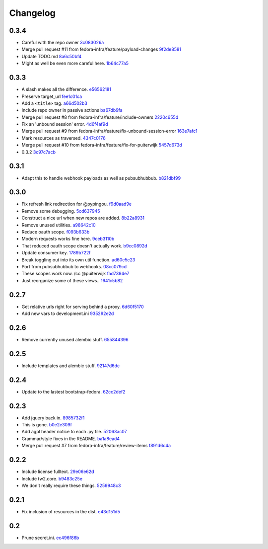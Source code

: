 Changelog
=========

0.3.4
-----

- Careful with the repo owner `3c083026a <https://github.com/fedora-infra/github2fedmsg/commit/3c083026af768c7fc40c5dfbe728e29ea66b528b>`_
- Merge pull request #11 from fedora-infra/feature/payload-changes `9f2de8581 <https://github.com/fedora-infra/github2fedmsg/commit/9f2de858101e8b62f86d72b40750a50b54a8e46c>`_
- Update TODO.md `8a6c50bf4 <https://github.com/fedora-infra/github2fedmsg/commit/8a6c50bf4b3ad097698e40f32fb254a00e332850>`_
- Might as well be even more careful here. `1b64c77a5 <https://github.com/fedora-infra/github2fedmsg/commit/1b64c77a5a312b5c6e5d489c79b838353723d996>`_

0.3.3
-----

- A slash makes all the difference. `e56562181 <https://github.com/fedora-infra/github2fedmsg/commit/e56562181f7c68419782d5a880ee8cd6b0469bb3>`_
- Preserve target_url `fee1c01ca <https://github.com/fedora-infra/github2fedmsg/commit/fee1c01ca50bd046a838b19c545f17359d29b253>`_
- Add a ``<title>`` tag. `a66d502b3 <https://github.com/fedora-infra/github2fedmsg/commit/a66d502b32acaa2c12b63de885d98cf220f0392e>`_
- Include repo owner in passive actions `ba67db9fa <https://github.com/fedora-infra/github2fedmsg/commit/ba67db9faefec61f449192c786f3670875e733ac>`_
- Merge pull request #8 from fedora-infra/feature/include-owners `2220c655d <https://github.com/fedora-infra/github2fedmsg/commit/2220c655d145b870b0b16f16f641a60aeb2174b4>`_
- Fix an 'unbound session' error. `4d6f4af9d <https://github.com/fedora-infra/github2fedmsg/commit/4d6f4af9df0b17cf7c8840884091dd0169aac49a>`_
- Merge pull request #9 from fedora-infra/feature/fix-unbound-session-error `163e7afc1 <https://github.com/fedora-infra/github2fedmsg/commit/163e7afc19dd8a3d49d32503d3b85f910547e5e2>`_
- Mark resources as traversed. `4347c0176 <https://github.com/fedora-infra/github2fedmsg/commit/4347c01761b256728ea88503fdf1dcec01d6f6c7>`_
- Merge pull request #10 from fedora-infra/feature/fix-for-puiterwijk `5457d673d <https://github.com/fedora-infra/github2fedmsg/commit/5457d673d58294a8e2479567d1458aa7435d4ca2>`_
- 0.3.2 `3c97c7acb <https://github.com/fedora-infra/github2fedmsg/commit/3c97c7acb1e0d16c08aa9857722f20f8853bb0ea>`_

0.3.1
-----

- Adapt this to handle webhook payloads as well as pubsubhubbub. `b821dbf99 <https://github.com/fedora-infra/github2fedmsg/commit/b821dbf99bda1e1ed3897db00336274c36f05c93>`_

0.3.0
-----

- Fix refresh link redirection for @pypingou. `f9d0aad9e <https://github.com/fedora-infra/github2fedmsg/commit/f9d0aad9e976618e7dff452d415a9af1d1aa3f6c>`_
- Remove some debugging. `5cd637945 <https://github.com/fedora-infra/github2fedmsg/commit/5cd637945c63e093428b974ef6ce06ec8004fbfa>`_
- Construct a nice url when new repos are added. `8b22a8931 <https://github.com/fedora-infra/github2fedmsg/commit/8b22a89318f368aebb17c002bead96056b83c6e0>`_
- Remove unused utilities. `a98642c10 <https://github.com/fedora-infra/github2fedmsg/commit/a98642c10564af330922a4a1cf1ae555d07f7c9e>`_
- Reduce oauth scope. `f093b633b <https://github.com/fedora-infra/github2fedmsg/commit/f093b633b7384719e2bbbc4ae37bae651da5838c>`_
- Modern requests works fine here. `9ceb3110b <https://github.com/fedora-infra/github2fedmsg/commit/9ceb3110b893f2e57d01a593883bf019d1754718>`_
- That reduced oauth scope doesn't actually work. `b9cc0892d <https://github.com/fedora-infra/github2fedmsg/commit/b9cc0892d0b6c2a161ca518f2846858613c44b78>`_
- Update consumer key. `1789b722f <https://github.com/fedora-infra/github2fedmsg/commit/1789b722f11a7416bc06ee88d4fa6f1dd160d268>`_
- Break toggling out into its own util function. `ad60e5c23 <https://github.com/fedora-infra/github2fedmsg/commit/ad60e5c231c74ee8aff6f70328952823948f0510>`_
- Port from pubsubhubbub to webhooks. `08cc079cd <https://github.com/fedora-infra/github2fedmsg/commit/08cc079cda5551136c245ac17459930220063b9d>`_
- These scopes work now.  /cc @puiterwijk `fad7394e7 <https://github.com/fedora-infra/github2fedmsg/commit/fad7394e70583497cb3ca02676fb60ea7dc79429>`_
- Just reorganize some of these views.. `1641c5b82 <https://github.com/fedora-infra/github2fedmsg/commit/1641c5b827af6022286afc309370a565cb51b988>`_

0.2.7
-----

- Get relative urls right for serving behind a proxy. `6d60f5170 <https://github.com/fedora-infra/github2fedmsg/commit/6d60f5170c2e2a6d3d852412a2e1743fa1405b8c>`_
- Add new vars to development.ini `935292e2d <https://github.com/fedora-infra/github2fedmsg/commit/935292e2d3a3113d8646afa15c4bef2dcb369f5a>`_

0.2.6
-----

- Remove currently unused alembic stuff. `655844396 <https://github.com/fedora-infra/github2fedmsg/commit/6558443960bf4a2e8f656d0821729d5712a7d1e6>`_

0.2.5
-----

- Include templates and alembic stuff. `92147d6dc <https://github.com/fedora-infra/github2fedmsg/commit/92147d6dc4f057ceedc7e021f0b265d091ae3939>`_

0.2.4
-----

- Update to the lastest bootstrap-fedora. `62cc2def2 <https://github.com/fedora-infra/github2fedmsg/commit/62cc2def29e92abebd37b7bfaf3dc09691e24057>`_

0.2.3
-----

- Add jquery back in. `8985732f1 <https://github.com/fedora-infra/github2fedmsg/commit/8985732f1e22a565dfd3ce9964896e9e4f86657e>`_
- This is gone. `b0e2e309f <https://github.com/fedora-infra/github2fedmsg/commit/b0e2e309f7eb9d00250e9cb164c3a4a3da141877>`_
- Add agpl header notice to each .py file. `52063ac07 <https://github.com/fedora-infra/github2fedmsg/commit/52063ac07ad83a1ddceeb1c12a9ec93ebc6c65f1>`_
- Grammar/style fixes in the README. `ba1a8ead4 <https://github.com/fedora-infra/github2fedmsg/commit/ba1a8ead4736a2e9607a886a0a973721b1017387>`_
- Merge pull request #7 from fedora-infra/feature/review-items `f891d6c4a <https://github.com/fedora-infra/github2fedmsg/commit/f891d6c4a851c2ea381307b1811a3d2d7e21362e>`_

0.2.2
-----

- Include license fulltext. `29e06e62d <https://github.com/fedora-infra/github2fedmsg/commit/29e06e62de6d92ff8e6eb5eafccf5548113282da>`_
- Include tw2.core. `b9483c25e <https://github.com/fedora-infra/github2fedmsg/commit/b9483c25e845cd0656a59cfa8409f6f5fb360304>`_
- We don't really require these things. `5259948c3 <https://github.com/fedora-infra/github2fedmsg/commit/5259948c36b1ca43008734c1f486f55c3d42af05>`_

0.2.1
-----

- Fix inclusion of resources in the dist. `e43d151d5 <https://github.com/fedora-infra/github2fedmsg/commit/e43d151d51620240e1f16befaa999314f31e1da3>`_

0.2
---

- Prune secret.ini. `ec496f86b <https://github.com/fedora-infra/github2fedmsg/commit/ec496f86b6415c6cb988b7c62baa3868efd8908a>`_
